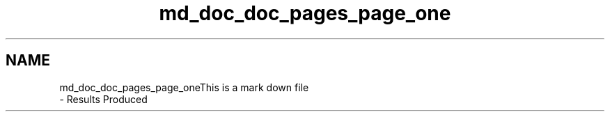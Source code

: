 .TH "md_doc_doc_pages_page_one" 3 "Thu Mar 12 2020" "Version 1" "DAA Assignment - 1" \" -*- nroff -*-
.ad l
.nh
.SH NAME
md_doc_doc_pages_page_oneThis is a mark down file 
 \- Results Produced 
